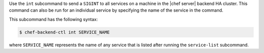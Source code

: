 .. The contents of this file may be included in multiple topics (using the includes directive).
.. The contents of this file should be modified in a way that preserves its ability to appear in multiple topics.


Use the ``int`` subcommand to send a ``SIGINT`` to all services on a machine in the |chef server| backend HA cluster. This command can also be run for an individual service by specifying the name of the service in the command. 

This subcommand has the following syntax:

.. code-block:: bash

   $ chef-backend-ctl int SERVICE_NAME

where ``SERVICE_NAME`` represents the name of any service that is listed after running the ``service-list`` subcommand.
